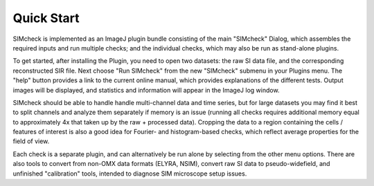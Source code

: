 Quick Start
===========

SIMcheck is implemented as an ImageJ plugin bundle consisting of the main 
"SIMcheck" Dialog, which assembles the required inputs and run multiple 
checks; and the individual checks, which may also be run as stand-alone plugins.

To get started, after installing the Plugin, you need to open two
datasets: the raw SI data file, and the corresponding reconstructed
SIR file. Next choose "Run SIMcheck" from the new "SIMcheck" submenu
in your Plugins menu. The "help" button provides a link to the current
online manual, which provides explanations of the different tests.
Output images will be displayed, and statistics and information will
appear in the ImageJ log window.

SIMcheck should be able to handle handle multi-channel data and time
series, but for large datasets you may find it best to split channels
and analyze them separately if memory is an issue (running all checks
requires additional memory equal to approximately 4x that taken up by
the raw + processed data). Cropping the data to a region containing 
the cells / features of interest is also a good idea for Fourier- and
histogram-based checks, which reflect average properties for the
field of view.

Each check is a separate plugin, and can alternatively be run alone
by selecting from the other menu options. There are also tools to
convert from non-OMX data formats (ELYRA, NSIM), convert raw SI data
to pseudo-widefield, and unfinished "calibration" tools, intended to
diagnose SIM microscope setup issues.
